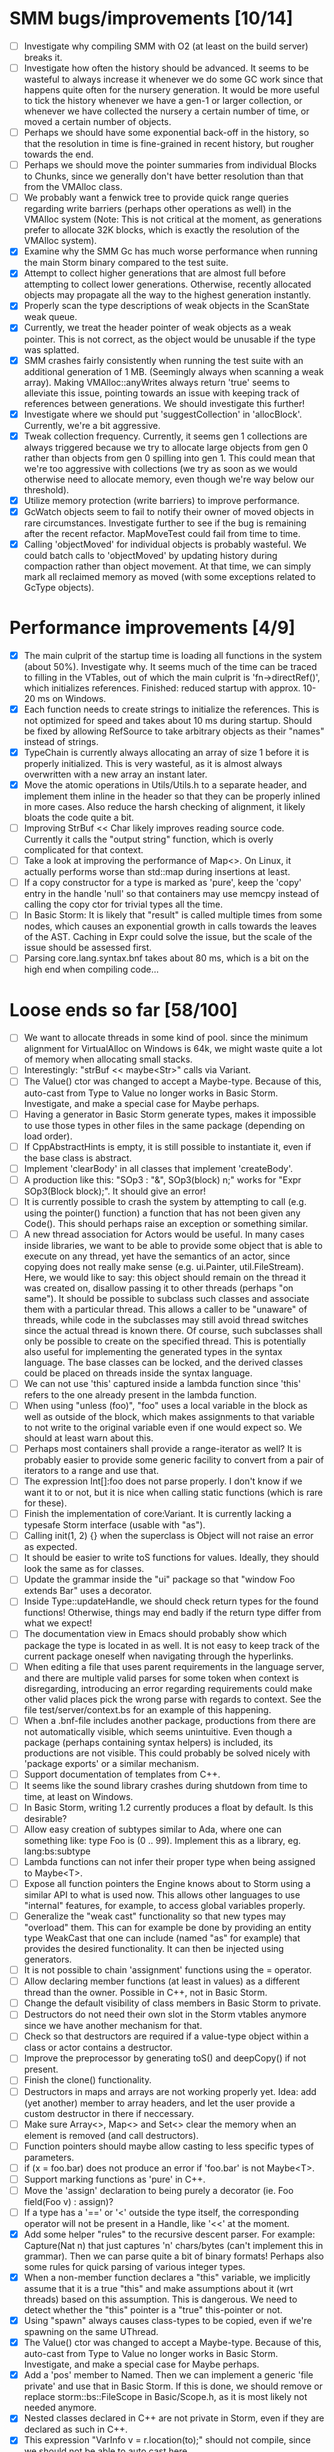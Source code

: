 * SMM bugs/improvements [10/14]
  - [ ] Investigate why compiling SMM with O2 (at least on the build server) breaks it.
  - [ ] Investigate how often the history should be advanced. It seems to be wasteful to always increase it
    whenever we do some GC work since that happens quite often for the nursery generation. It would be more
    useful to tick the history whenever we have a gen-1 or larger collection, or whenever we have collected
    the nursery a certain number of time, or moved a certain number of objects.
  - [ ] Perhaps we should have some exponential back-off in the history, so that the resolution in time
    is fine-grained in recent history, but rougher towards the end.
  - [ ] Perhaps we should move the pointer summaries from individual Blocks to Chunks, since we generally
    don't have better resolution than that from the VMAlloc class.
  - [ ] We probably want a fenwick tree to provide quick range queries regarding write barriers (perhaps
    other operations as well) in the VMAlloc system (Note: This is not critical at the moment, as generations
    prefer to allocate 32K blocks, which is exactly the resolution of the VMAlloc system).
  - [X] Examine why the SMM Gc has much worse performance when running the main Storm binary compared
    to the test suite.
  - [X] Attempt to collect higher generations that are almost full before attempting to collect lower
    generations. Otherwise, recently allocated objects may propagate all the way to the highest generation
    instantly.
  - [X] Properly scan the type descriptions of weak objects in the ScanState weak queue.
  - [X] Currently, we treat the header pointer of weak objects as a weak pointer. This is not correct,
    as the object would be unusable if the type was splatted.
  - [X] SMM crashes fairly consistently when running the test suite with an additional generation of 1 MB.
    (Seemingly always when scanning a weak array). Making VMAlloc::anyWrites always return 'true' seems to
    alleviate this issue, pointing towards an issue with keeping track of references between generations.
    We should investigate this further!
  - [X] Investigate where we should put 'suggestCollection' in 'allocBlock'. Currently, we're a bit aggressive.
  - [X] Tweak collection frequency. Currently, it seems gen 1 collections are always triggered because
    we try to allocate large objects from gen 0 rather than objects from gen 0 spilling into gen 1. This
    could mean that we're too aggressive with collections (we try as soon as we would otherwise need
    to allocate memory, even though we're way below our threshold).
  - [X] Utilize memory protection (write barriers) to improve performance.
  - [X] GcWatch objects seem to fail to notify their owner of moved objects in rare circumstances. Investigate
    further to see if the bug is remaining after the recent refactor. MapMoveTest could fail from time to time.
  - [X] Calling 'objectMoved' for individual objects is probably wasteful. We could batch calls to 'objectMoved'
    by updating history during compaction rather than object movement. At that time, we can simply mark all
    reclaimed memory as moved (with some exceptions related to GcType objects).

* Performance improvements [4/9]
  - [X] The main culprit of the startup time is loading all functions in the system (about 50%). Investigate why.
    It seems much of the time can be traced to filling in the VTables, out of which the main culprit is
    'fn->directRef()', which initializes references.
    Finished: reduced startup with approx. 10-20 ms on Windows.
  - [X] Each function needs to create strings to initialize the references. This is not optimized for speed
    and takes about 10 ms during startup. Should be fixed by allowing RefSource to take arbitrary objects
    as their "names" instead of strings.
  - [X] TypeChain is currently always allocating an array of size 1 before it is properly initialized. This is very
    wasteful, as it is almost always overwritten with a new array an instant later.
  - [X] Move the atomic operations in Utils/Utils.h to a separate header, and implement them inline in the
    header so that they can be properly inlined in more cases. Also reduce the harsh checking of alignment,
    it likely bloats the code quite a bit.
  - [ ] Improving StrBuf << Char likely improves reading source code. Currently it calls the "output string"
    function, which is overly complicated for that context.
  - [ ] Take a look at improving the performance of Map<>. On Linux, it actually performs worse than std::map
    during insertions at least.
  - [ ] If a copy constructor for a type is marked as 'pure', keep the 'copy' entry in the handle 'null' so that
    containers may use memcpy instead of calling the copy ctor for trivial types all the time.
  - [ ] In Basic Storm: It is likely that "result" is called multiple times from some nodes, which causes an
    exponential growth in calls towards the leaves of the AST. Caching in Expr could solve the issue,
    but the scale of the issue should be assessed first.
  - [ ] Parsing core.lang.syntax.bnf takes about 80 ms, which is a bit on the high end when compiling code...

* Loose ends so far [58/100]
  - [ ] We want to allocate threads in some kind of pool. since the minimum alignment for VirtualAlloc on Windows
    is 64k, we might waste quite a lot of memory when allocating small stacks.
  - [ ] Interestingly: "strBuf << maybe<Str>" calls via Variant.
  - [ ] The Value() ctor was changed to accept a Maybe-type. Because of this, auto-cast from Type to Value
    no longer works in Basic Storm. Investigate, and make a special case for Maybe perhaps.
  - [ ] Having a generator in Basic Storm generate types, makes it impossible to use those types in other files
    in the same package (depending on load order).
  - [ ] If CppAbstractHints is empty, it is still possible to instantiate it, even if the base class is abstract.
  - [ ] Implement 'clearBody' in all classes that implement 'createBody'.
  - [ ] A production like this: "SOp3 : "&", SOp3(block) n;" works for "Expr SOp3(Block block);". It should give an error!
  - [ ] It is currently possible to crash the system by attempting to call (e.g. using the pointer() function)
    a function that has not been given any Code(). This should perhaps raise an exception or something similar.
  - [ ] A new thread association for Actors would be useful. In many cases inside libraries, we want to be
    able to provide some object that is able to execute on any thread, yet have the semantics of an actor,
    since copying does not really make sense (e.g. ui.Painter, util.FileStream). Here, we would like to say:
    this object should remain on the thread it was created on, disallow passing it to other threads (perhaps
    "on same"). It should be possible to subclass such classes and associate them with a particular thread.
    This allows a caller to be "unaware" of threads, while code in the subclasses may still avoid thread
    switches since the actual thread is known there. Of course, such subclasses shall only be possible to
    create on the specified thread. This is potentially also useful for implementing the generated types
    in the syntax language. The base classes can be locked, and the derived classes could be placed
    on threads inside the syntax language.
  - [ ] We can not use 'this' captured inside a lambda function since 'this' refers to the one already present
    in the lambda function.
  - [ ] When using "unless (foo)", "foo" uses a local variable in the block as well as outside of the block,
    which makes assignments to that variable to not write to the original variable even if one would expect so.
    We should at least warn about this.
  - [ ] Perhaps most containers shall provide a range-iterator as well? It is probably easier to provide
    some generic facility to convert from a pair of iterators to a range and use that.
  - [ ] The expression Int[]:foo does not parse properly. I don't know if we want it to or not, but it is
    nice when calling static functions (which is rare for these).
  - [ ] Finish the implementation of core:Variant. It is currently lacking a typesafe Storm interface (usable with "as").
  - [ ] Calling init(1, 2) {} when the superclass is Object will not raise an error as expected.
  - [ ] It should be easier to write toS functions for values. Ideally, they should look the same as for classes.
  - [ ] Update the grammar inside the "ui" package so that "window Foo extends Bar" uses a decorator.
  - [ ] Inside Type::updateHandle, we should check return types for the found functions! Otherwise, things
    may end badly if the return type differ from what we expect!
  - [ ] The documentation view in Emacs should probably show which package the type is located in as well.
    It is not easy to keep track of the current package oneself when navigating through the hyperlinks.
  - [ ] When editing a file that uses parent requirements in the language server, and there are multiple
    valid parses for some token when context is disregarding, introducing an error regarding requirements
    could make other valid places pick the wrong parse with regards to context. See the file
    test/server/context.bs for an example of this happening.
  - [ ] When a .bnf-file includes another package, productions from there are not automatically visible,
    which seems unintuitive. Even though a package (perhaps containing syntax helpers) is included, its
    productions are not visible. This could probably be solved nicely with 'package exports' or a similar
    mechanism.
  - [ ] Support documentation of templates from C++.
  - [ ] It seems like the sound library crashes during shutdown from time to time, at least on Windows.
  - [ ] In Basic Storm, writing 1.2 currently produces a float by default. Is this desirable?
  - [ ] Allow easy creation of subtypes similar to Ada, where one can something like: type Foo is (0 .. 99).
    Implement this as a library, eg. lang:bs:subtype
  - [ ] Lambda functions can not infer their proper type when being assigned to Maybe<T>.
  - [ ] Expose all function pointers the Engine knows about to Storm using a similar API to what is used now.
    This allows other languages to use "internal" features, for example, to access global variables properly.
  - [ ] Generalize the "weak cast" functionality so that new types may "overload" them. This can for example
    be done by providing an entity type WeakCast that one can include (named "as" for example) that provides
    the desired functionality. It can then be injected using generators.
  - [ ] It is not possible to chain 'assignment' functions using the = operator.
  - [ ] Allow declaring member functions (at least in values) as a different thread than the owner. Possible
    in C++, not in Basic Storm.
  - [ ] Change the default visibility of class members in Basic Storm to private.
  - [ ] Destructors do not need their own slot in the Storm vtables anymore since we have another mechanism for that.
  - [ ] Check so that destructors are required if a value-type object within a class or actor
    contains a destructor.
  - [ ] Improve the preprocessor by generating toS() and deepCopy() if not present.
  - [ ] Finish the clone() functionality.
  - [ ] Destructors in maps and arrays are not working properly yet. Idea: add (yet another) member
    to array headers, and let the user provide a custom destructor in there if neccessary.
  - [ ] Make sure Array<>, Map<> and Set<> clear the memory when an element is removed (and call destructors).
  - [ ] Function pointers should maybe allow casting to less specific types of parameters.
  - [ ] if (x = foo.bar) does not produce an error if 'foo.bar' is not Maybe<T>.
  - [ ] Support marking functions as 'pure' in C++.
  - [ ] Move the 'assign' declaration to being purely a decorator (ie. Foo field(Foo v) : assign)?
  - [ ] If a type has a '==' or '<' outside the type itself, the corresponding operator will not be present in
    a Handle, like '<<' at the moment.
  - [X] Add some helper "rules" to the recursive descent parser. For example: Capture(Nat n) that
    just captures 'n' chars/bytes (can't implement this in grammar). Then we can parse quite a bit
    of binary formats!  Perhaps also some rules for quick parsing of various integer types.
  - [X] When a non-member function declares a "this" variable, we implicitly assume that it is a true "this"
    and make assumptions about it (wrt threads) based on this assumption. This is dangerous. We need
    to detect whether the "this" pointer is a "true" this-pointer or not.
  - [X] Using "spawn" always causes class-types to be copied, even if we're spawning on the same UThread.
  - [X] The Value() ctor was changed to accept a Maybe-type. Because of this, auto-cast from Type to Value
    no longer works in Basic Storm. Investigate, and make a special case for Maybe perhaps.
  - [X] Add a 'pos' member to Named. Then we can implement a generic 'file private' and use that in Basic Storm.
    If this is done, we should remove or replace storm::bs::FileScope in Basic/Scope.h, as it is most likely not
    needed anymore.
  - [X] Nested classes declared in C++ are not private in Storm, even if they are declared as such in C++.
  - [X] This expression "VarInfo v = r.location(to);" should not compile, since we should not be able to auto cast here.
  - [X] A production like this: "SOp3 : "&", SOp3(block) n;" works for "Expr SOp3(Block block);". It should give an error!
  - [X] An exception thrown as "const Exception" will not be catched by the Code backend currently.
  - [X] Executing "Var v = to.to.createVar(to.to.root, sPtr, exitFn.ref);" on an improper thread cases
    a crash (where "to.to" is a "Listing" and "exitFn" is a "Function").
  - [X] Sometimes when reloading a large presentation quite a few times, Storm runs out of memory, failing
    to spawn new UThreads for handling UI events. The error message tells that around 30000 threads are alive
    at the point of failure, hinting at a resource leak somewhere. An utility that outputs stack traces for
    all UThreads would be very useful in finding this bug!
  - [X] The scope for lambda functions is not correct. A lambda function inside a class should be able to
    access a private member in that class. That is currently not the case.
  - [X] Support two-stage initialization. First a call to 'super' or similarly, after which 'this' is accessible
    as the parent class, then a call to 'init {}' which initializes the rest of the object. Slightly tricky
    to implement wrt the 'as' operator.
  - [X] The for loop does not work for WeakSet<>.
  - [X] It would be nice to rework the semantics of Value::isValue to also return "true" for primitive types. 
    It is easier to think of it that way in many cases.
  - [X] Finish integrating the Double class in the system. Basic Storm should be able to instantiate them from
    literals. Str and StrBuf should be able to parse and stringify them, and conversions between built-in
    types should be implemented. Finally, the implementation needs to be tested.
  - [X] We don't properly unescape \" in string literals in Basic Storm.
  - [X] The expression -1 can not be automatically casted to a float since the - operator is used rather than
    interpreting the entire thing as a numeric literal.
  - [X] Asking for a random access stream from an IStream should produce a LazyIStream if nothing better
    is available. However, this is not yet implemented!
  - [X] The Ui library crashes during shutdown under heavy rendering load.
  - [X] The core does not check the return type of overloaded functions, which leads to strange behaviours from time to time...
  - [X] We probably want to allow creating documentation for an entire package. Possibly by creating
    a file called 'doc.txt' or similar inside the appropriate folder.
  - [X] Gradients in the UI library should prehaps have a fixed origin, so that we can draw things
    in multiple passes with the same gradient without issues... It seems like all graphic API:s are
    designed this way, perhaps for a good reason.
  - [X] There seems to be a small issues with expressions like ~10 | 5
  - [X] Support marking functions as 'pure' in Storm.
  - [X] Missing bitwise operators and hexadecimal numbers.
  - [X] Add documentation for the built-in types (such as core.Int).
  - [X] Improve the preprocessor by automatically adding copy constructors and assignment operators
    where neccessary.
  - [X] Global variables should perhaps be initialized lazily. Otherwise, initialization expressions may fail
    to compile properly if they refer to functions in the same compilation unit.
  - [X] Allow creating variables from the REPL. We could use global variables inside the ReplSandbox object for this.
  - [X] Function pointers should perhaps be able to infer the parameter types from context if possible, just like lambdas.
  - [X] Allow initializers for global variables.
  - [X] Automatically mark non-virtual functions in C++ as 'final' in storm, since VTables will not work anyway.
  - [X] The scope of the type lookup for parameters in Basic Storm is wrong (with respect to visibility).
  - [X] BSFunction and BSCtor should release their syntax tree after they are compiled.
  - [X] Show 'known subclasses' inside the documentation in Emacs?
  - [X] Storm crashes when running the test suite when compiling with newer GCC (8.0 or 8.1 and newer).
  - [X] Unary negation is not implemented in Basic Storm (and possibly not in the built-in types).
  - [X] Allow nesting class declarations in Basic Storm.
  - [X] Accessing member variables do not respect the thread associated with the type like functions do.
    Therefore, it is possible to break the threading model by using raw variable accesses!
  - [X] In Basic Storm, taking a function pointer of a private function does not work.
  - [X] Make a generic toS() for Storm which uses operator << (if present) for values.
  - [X] In Basic Storm, expressions like '2 - 1.0' fail to compile since Float is not searched for
    candidates. This could be solved by moving the operators out of the number classes or improve
    overload resolution in this case.
  - [X] Implement 'private' for non-members in Basic Storm.
  - [X] When creating an Arena using code:arena(), the vtable dispatch for 'transform' is not correct. The
    base class is called directly (no lookup) even though there are implementations in the derived classes.
  - [X] Stack traces for Windows (32-bit) do not always contain names of Storm functions. Only functions
    that require exception handling are currently shown.
  - [X] Examine if the special case in the stack scanning actually works. The one time I've seen
    it, everything crashed shortly afterwards, but that could have been something else.
    Note: The crash was due to newly created UThreads being visible to the GC before they
    were completely initialized, resulting in the GC trying to scan the address 0 or being
    very confused with multiple main stacks.
  - [X] Check all synchronization primitives used on Linux. It seems that the BSThread test crashes
    sometimes when the GC decides it needs to perform garbage collection around the time when threads
    are spawned and/or when futures are used.
  - [X] We need to scan the data inside a StackTrace object using mps_rank_ambig().
  - [X] The grammar rule X : Y ("w", Y)* "w"; does not parse properly. It should either work as expected
    or report an error!
  - [X] Thread sleep needs to be improved! We should put threads in a sleep queue so that the thread
    can be properly put to sleep even if there is another uthread active on the current thread.
  - [X] Review the semantics of Buffer::filled() wrt IStream::read. Buffer::filled could be used instead
    of the explicit 'start' parameter. This allows a Buffer to be passed to 'read' multiple times
    to fill the buffer until completion.
  - [X] Handles for values do not get a proper == operator.
  - [X] Enums should be treated like raw integers (currently they are Values).
  - [X] Destructors should be auto-generated in Basic Storm if they are needed.
  - [X] It seems we fail to handle moving objects in Set and Map in rare cases. Examine why!
  - [X] Implement shrink() for Map<> as well.
  - [X] Handles and templates does not work with built-in types (like Int).

* Improvements [6/24]
  - [ ] Consider utilizing the transformations better in Basic Storm. We could, for example, skip the
    XxxDecl classes, and just have lists of AST nodes that are transformed as appropriate later in the
    compilation instead.
  - [ ] Maybe we want to reverse the concatenation order of Transform to make it easier to understand.
    It is currently right to left (since we're using a column vector), but maybe it should be left to right.
  - [ ] Add a type that represents byte sizes. Use that in eg. Socket::readBuffer.
  - [ ] The call to 'getaddrinfo' in the networking subsystem blocks an entire OS thread waiting for
    the network. This is not very good, as we might have other things to do in the meantime.
  - [ ] Automatically re-flow the raw text in comments, just like Markdown would. This is good
    when the width of the users terminal or buffer is smaller than the width of the comments.
  - [ ] Allow comment that 'groups' functions together. This will form a two-level tree that could improve
    readability of the documentation.
  - [ ] Switch the order of 'src' and 'dest' in 'jmp'. They are currently reversed when compared to 'call'.
  - [ ] Use the LO pool for object formats, this should make it possible to have them garbage collected
    and readable during scanning.
  - [ ] Cache and re-use the function thunks generated by CodeGen/callThunk().
  - [ ] Decouple a variable's storage location from when it needs destruction. This could be used to make
    variables immediatly eligible for destruction even if they are moved to an outer scope.
  - [ ] Properly handle failure conditions when creating Threads and UThreads (eg. out of memory).
  - [ ] Rename 'TObject' to 'Actor' to make it easier to understand.
  - [ ] Fix destructors in Storm...
  - [ ] Clone objects using a member function generated by the STORM_CLASS macro or the preprocessor.
  - [ ] Generate toS() and deepCopy() automatically using the preprocessor unless supressed.
  - [ ] We can remove a lot of copy-constructors in Code/, and use memcpy + default generated ones!
  - [ ] Remove mov eax, eax (or similar) They are occasionally generated if we're unlucky.
  - [ ] Idea: disallow cloning of values without deepCopy() so that we can safely make iterators for actors.
  - [X] Indicate function return types and types of variables in Doc objects.
  - [X] Why is the expression '"foo" + foo()' allowed if 'foo()' returns null?
  - [X] The syntax SExpr (, SExpr)? is treated as a parameter list. Switch to {} for capture so that
    this does not happen. (requiring SExpr - (,SExpr) instead), stricter parsing.
  - [X] Implement attaching and detaching threads using ThreadGroups for os::Thread.
  - [X] Make it possible to mark entire rules with syntax colors. That would be equivalent to marking
    all usages of that token with the corresponding color.
  - [X] In Array.get(), do not create the exception in getRaw() since it takes up a lot of valuable space in
    the i-cache. Instead, call a separate function or reverse the logic.
* C++ front-end (in Progvis) [7/14]
  - [ ] Ability to make const member functions.
  - [ ] Check if function resolution works somewhat properly with const parameters etc.
  - [ ] Ability to declare member functions outside the class.
  - [ ] static_cast, c-style-cast, etc.
  - [ ] Some kind of standard library for C++?
  - [ ] Check so that we don't overwrite pointers with something weird.
  - [ ] sizeof() for an array probably don't work correctly.
  - [X] Threading constructs.
  - [X] Strings.
  - [X] malloc/free
  - [X] Arrays
  - [X] sizeof()
  - [X] Pointer arithmetics.
  - [X] nullptr/NULL
